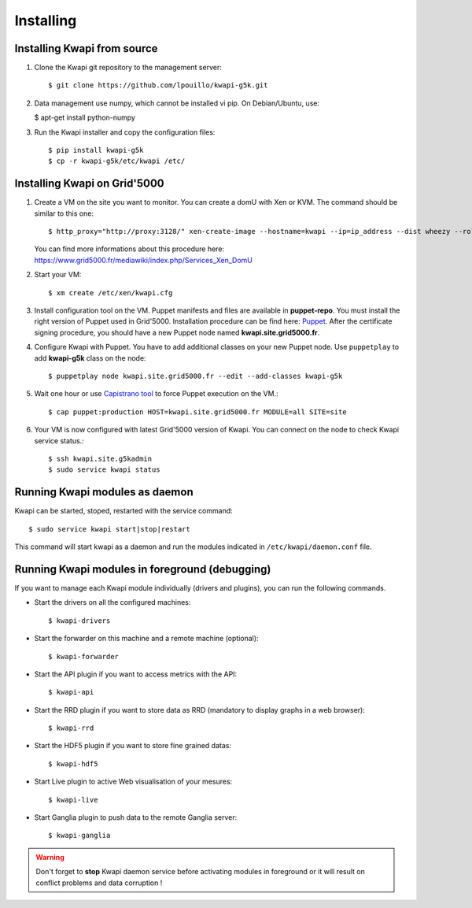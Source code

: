 ..
      Copyright 2013 François Rossigneux (Inria)

      Licensed under the Apache License, Version 2.0 (the "License"); you may
      not use this file except in compliance with the License. You may obtain
      a copy of the License at

          http://www.apache.org/licenses/LICENSE-2.0

      Unless required by applicable law or agreed to in writing, software
      distributed under the License is distributed on an "AS IS" BASIS, WITHOUT
      WARRANTIES OR CONDITIONS OF ANY KIND, either express or implied. See the
      License for the specific language governing permissions and limitations
      under the License.

==========
Installing
==========

Installing Kwapi from source
============================

1. Clone the Kwapi git repository to the management server::

   $ git clone https://github.com/lpouillo/kwapi-g5k.git

2. Data management use numpy, which cannot be installed vi pip. On Debian/Ubuntu, use:
   
   $ apt-get install python-numpy

3. Run the Kwapi installer and copy the configuration files::

   $ pip install kwapi-g5k
   $ cp -r kwapi-g5k/etc/kwapi /etc/


Installing Kwapi on Grid'5000
=============================

1. Create a VM on the site you want to monitor. You can create a domU with Xen or KVM. The command should be similar to this one::
   
   $ http_proxy="http://proxy:3128/" xen-create-image --hostname=kwapi --ip=ip_address --dist wheezy --role=udev
   
   You can find more informations about this procedure here: `<https://www.grid5000.fr/mediawiki/index.php/Services_Xen_DomU>`_

2. Start your VM::
   
   $ xm create /etc/xen/kwapi.cfg

3. Install configuration tool on the VM. Puppet manifests and files are available in **puppet-repo**. You must install the right version of Puppet used in Grid'5000. Installation procedure can be find here: `Puppet <https://www.grid5000.fr/mediawiki/index.php/Puppet>`_. After the certificate signing procedure, you should have a new Puppet node named **kwapi.site.grid5000.fr**.

4. Configure Kwapi with Puppet. You have to add additional classes on your new Puppet node. Use ``puppetplay`` to add **kwapi-g5k** class on the node::

   $ puppetplay node kwapi.site.grid5000.fr --edit --add-classes kwapi-g5k

5. Wait one hour or use `Capistrano tool <https://www.grid5000.fr/mediawiki/index.php/Puppet_deployment_with_Capistrano>`_ to force Puppet execution on the VM.::

   $ cap puppet:production HOST=kwapi.site.grid5000.fr MODULE=all SITE=site

6. Your VM is now configured with latest Grid'5000 version of Kwapi. You can connect on the node to check Kwapi service status.::

   $ ssh kwapi.site.g5kadmin
   $ sudo service kwapi status


Running Kwapi modules as daemon
===============================

Kwapi can be started, stoped, restarted with the service command::

   $ sudo service kwapi start|stop|restart

This command will start kwapi as a daemon and run the modules indicated in ``/etc/kwapi/daemon.conf`` file.

Running Kwapi modules in foreground (debugging)
===============================================
   
If you want to manage each Kwapi module individually (drivers and plugins), you can run the following commands.

* Start the drivers on all the configured machines::

   $ kwapi-drivers

* Start the forwarder on this machine and a remote machine (optional)::

   $ kwapi-forwarder

* Start the API plugin if you want to access metrics with the API::

   $ kwapi-api

* Start the RRD plugin if you want to store data as RRD (mandatory to display graphs in a web browser)::

   $ kwapi-rrd

* Start the HDF5 plugin if you want to store fine grained datas::

  $ kwapi-hdf5

* Start Live plugin to active Web visualisation of your mesures::

  $ kwapi-live

* Start Ganglia plugin to push data to the remote Ganglia server::

  $ kwapi-ganglia

.. warning:: Don't forget to **stop** Kwapi daemon service before activating modules in foreground or it will result on conflict problems and data corruption !
